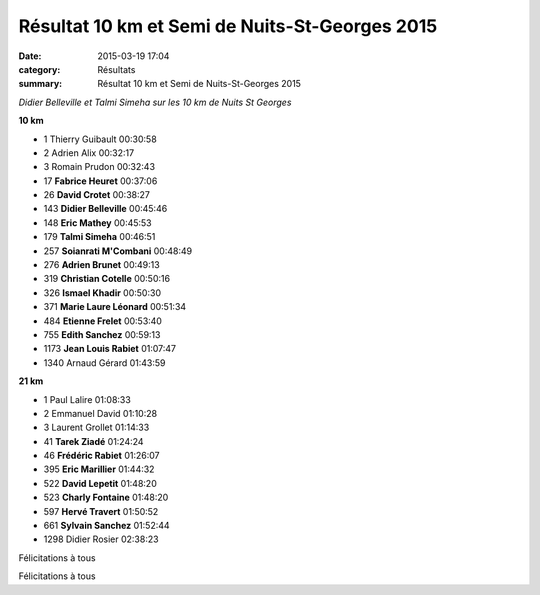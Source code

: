 Résultat 10 km et Semi de Nuits-St-Georges 2015
===============================================

:date: 2015-03-19 17:04
:category: Résultats
:summary: Résultat 10 km et Semi de Nuits-St-Georges 2015

|Didier Belleville et Talmi Simeha sur les 10 km de Nuits St Georges|

*Didier Belleville et Talmi Simeha sur les 10 km de Nuits St Georges*

**10 km** 	  	 
  	  	 
- 1 	Thierry Guibault 	00:30:58
- 2 	Adrien Alix 	00:32:17
- 3 	Romain Prudon 	00:32:43
  	  	 
- 17 	**Fabrice Heuret** 	00:37:06
- 26 	**David Crotet** 	00:38:27
- 143 	**Didier Belleville** 	00:45:46
- 148 	**Eric Mathey** 	00:45:53
- 179 	**Talmi Simeha** 	00:46:51
- 257 	**Soianrati M'Combani** 	00:48:49
- 276 	**Adrien Brunet** 	00:49:13
- 319 	**Christian Cotelle** 	00:50:16
- 326 	**Ismael Khadir** 	00:50:30
- 371 	**Marie Laure Léonard** 	00:51:34
- 484 	**Etienne Frelet** 	00:53:40
- 755 	**Edith Sanchez** 	00:59:13
- 1173 	**Jean Louis Rabiet** 	01:07:47
  	  	 
- 1340 	Arnaud Gérard 	01:43:59
  	  	 
**21 km** 	  	 

- 1 	Paul Lalire 	01:08:33
- 2 	Emmanuel David 	01:10:28
- 3 	Laurent Grollet 	01:14:33
  	  	 
- 41 	**Tarek Ziadé** 	01:24:24
- 46 	**Frédéric Rabiet** 	01:26:07
- 395 	**Eric Marillier** 	01:44:32
- 522 	**David Lepetit** 	01:48:20
- 523 	**Charly Fontaine** 	01:48:20
- 597 	**Hervé Travert** 	01:50:52
- 661 	**Sylvain Sanchez** 	01:52:44
  	  	 
- 1298 	Didier Rosier 	02:38:23

Félicitations à tous


Félicitations à tous

.. |Didier Belleville et Talmi Simeha sur les 10 km de Nuits St Georges| image:: http://assets.acr-dijon.org/old/httpimgover-blog-kiwicom149288520150319-ob_c4fbd3_talmi.jpg
